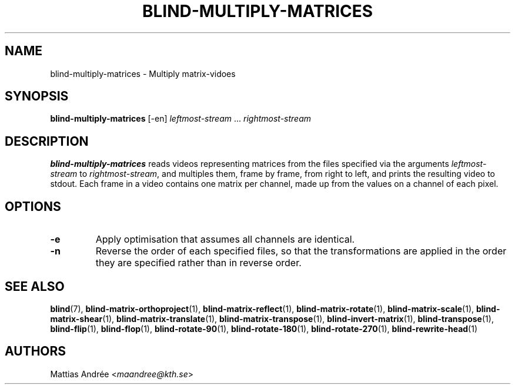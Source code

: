 .TH BLIND-MULTIPLY-MATRICES 1 blind
.SH NAME
blind-multiply-matrices - Multiply matrix-vidoes
.SH SYNOPSIS
.B blind-multiply-matrices
[-en]
.I leftmost-stream
.RI "... " rightmost-stream
.SH DESCRIPTION
.B blind-multiply-matrices
reads videos representing matrices from the files
specified via the arguments
.I leftmost-stream
to
.IR rightmost-stream ,
and multiples them, frame by frame, from right to
left, and prints the resulting video to stdout.
Each frame in a video contains one matrix per
channel, made up from the values on a channel
of each pixel.
.SH OPTIONS
.TP
.B -e
Apply optimisation that assumes all channels
are identical.
.TP
.B -n
Reverse the order of each specified files,
so that the transformations are applied in
the order they are specified rather than
in reverse order.
.SH SEE ALSO
.BR blind (7),
.BR blind-matrix-orthoproject (1),
.BR blind-matrix-reflect (1),
.BR blind-matrix-rotate (1),
.BR blind-matrix-scale (1),
.BR blind-matrix-shear (1),
.BR blind-matrix-translate (1),
.BR blind-matrix-transpose (1),
.BR blind-invert-matrix (1),
.BR blind-transpose (1),
.BR blind-flip (1),
.BR blind-flop (1),
.BR blind-rotate-90 (1),
.BR blind-rotate-180 (1),
.BR blind-rotate-270 (1),
.BR blind-rewrite-head (1)
.SH AUTHORS
Mattias Andrée
.RI < maandree@kth.se >
